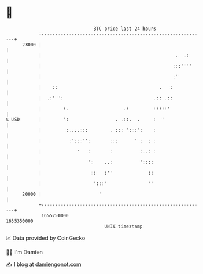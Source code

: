 * 👋

#+begin_example
                                   BTC price last 24 hours                    
               +------------------------------------------------------------+ 
         23000 |                                                            | 
               |                                                 .  .:      | 
               |                                                :::''''     | 
               |                                                :'          | 
               |    ::                                     .   :            | 
               |  .:' ':                                 .:: .::            | 
               |        :.                    .:         :::::'             | 
   $ USD       |        ':                 . .::.  .     :  '               | 
               |         :....:::        . ::: ':::':    :                  | 
               |          :':::'':       :::      ' :  : :                  | 
               |             '   :       :          :..: :                  | 
               |                 ':    ..:          '::::                   | 
               |                  ::   :''             ::                   | 
               |                   ':::'               ''                   | 
         20000 |                     '                                      | 
               +------------------------------------------------------------+ 
                1655250000                                        1655350000  
                                       UNIX timestamp                         
#+end_example
📈 Data provided by CoinGecko

🧑‍💻 I'm Damien

✍️ I blog at [[https://www.damiengonot.com][damiengonot.com]]
